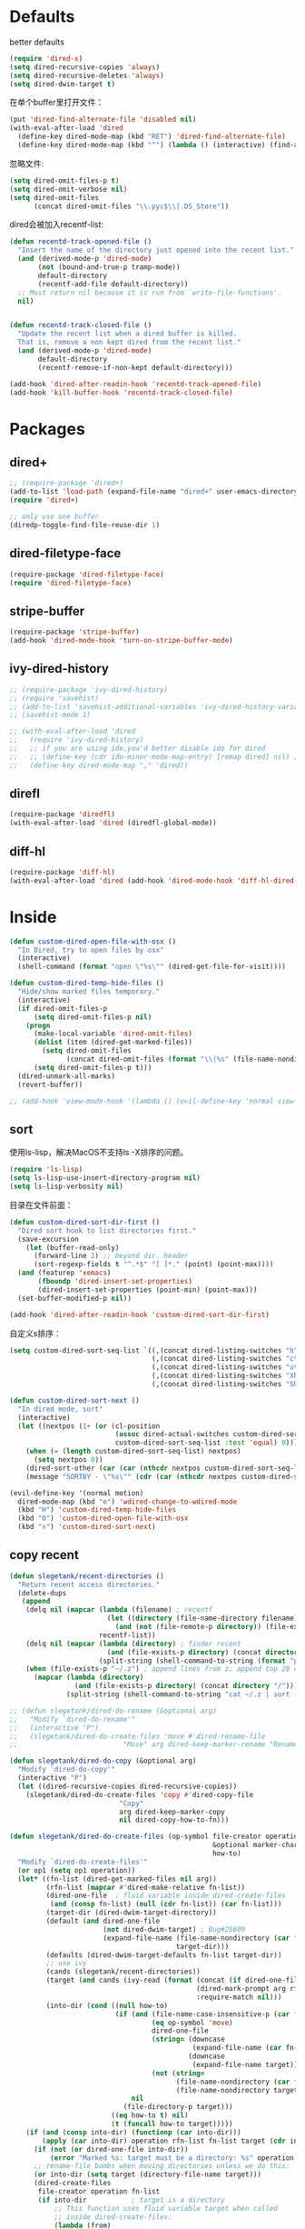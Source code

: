 * Defaults
better defaults
#+BEGIN_SRC emacs-lisp
  (require 'dired-x)
  (setq dired-recursive-copies 'always)
  (setq dired-recursive-deletes 'always)
  (setq dired-dwim-target t)
#+END_SRC

在单个buffer里打开文件：
#+BEGIN_SRC emacs-lisp
  (put 'dired-find-alternate-file 'disabled nil)
  (with-eval-after-load 'dired
    (define-key dired-mode-map (kbd "RET") 'dired-find-alternate-file)
    (define-key dired-mode-map (kbd "^") (lambda () (interactive) (find-alternate-file ".."))))  ; was dired-up-directory)

#+END_SRC

忽略文件:
#+BEGIN_SRC emacs-lisp
  (setq dired-omit-files-p t)
  (setq dired-omit-verbose nil)
  (setq dired-omit-files
        (concat dired-omit-files "\\.pyc$\\|.DS_Store"))
#+END_SRC

dired会被加入recentf-list:
#+BEGIN_SRC emacs-lisp
  (defun recentd-track-opened-file ()
    "Insert the name of the directory just opened into the recent list."
    (and (derived-mode-p 'dired-mode)
         (not (bound-and-true-p tramp-mode))
         default-directory
         (recentf-add-file default-directory))
    ;; Must return nil because it is run from `write-file-functions'.
    nil)


  (defun recentd-track-closed-file ()
    "Update the recent list when a dired buffer is killed.
    That is, remove a non kept dired from the recent list."
    (and (derived-mode-p 'dired-mode)
         default-directory
         (recentf-remove-if-non-kept default-directory)))

  (add-hook 'dired-after-readin-hook 'recentd-track-opened-file)
  (add-hook 'kill-buffer-hook 'recentd-track-closed-file)
#+END_SRC

* Packages
** dired+
#+BEGIN_SRC emacs-lisp
  ;; (require-package 'dired+)
  (add-to-list 'load-path (expand-file-name "dired+" user-emacs-directory))
  (require 'dired+)
  
  ;; only use one buffer
  (diredp-toggle-find-file-reuse-dir 1)
#+END_SRC
** dired-filetype-face
#+BEGIN_SRC emacs-lisp
  (require-package 'dired-filetype-face)
  (require 'dired-filetype-face)
#+END_SRC
** stripe-buffer
#+BEGIN_SRC emacs-lisp
  (require-package 'stripe-buffer)
  (add-hook 'dired-mode-hook 'turn-on-stripe-buffer-mode)
#+END_SRC
** ivy-dired-history
#+BEGIN_SRC emacs-lisp
  ;; (require-package 'ivy-dired-history)
  ;; (require 'savehist)
  ;; (add-to-list 'savehist-additional-variables 'ivy-dired-history-variable)
  ;; (savehist-mode 1)

  ;; (with-eval-after-load 'dired
  ;;   (require 'ivy-dired-history)
  ;;   ;; if you are using ido,you'd better disable ido for dired
  ;;   ;; (define-key (cdr ido-minor-mode-map-entry) [remap dired] nil) ;in ido-setup-hook
  ;;   (define-key dired-mode-map "," 'dired))
#+END_SRC
** direfl
#+BEGIN_SRC emacs-lisp
  (require-package 'diredfl)
  (with-eval-after-load 'dired (diredfl-global-mode))
#+END_SRC

** diff-hl
#+BEGIN_SRC emacs-lisp
  (require-package 'diff-hl)
  (with-eval-after-load 'dired (add-hook 'dired-mode-hook 'diff-hl-dired-mode))
#+END_SRC

* Inside
#+BEGIN_SRC emacs-lisp
  (defun custom-dired-open-file-with-osx ()
    "In Dired, try to open files by osx"
    (interactive)
    (shell-command (format "open \"%s\"" (dired-get-file-for-visit))))

  (defun custom-dired-temp-hide-files ()
    "Hide/show marked files temporary."
    (interactive)
    (if dired-omit-files-p
        (setq dired-omit-files-p nil)
      (progn
        (make-local-variable 'dired-omit-files)
        (dolist (item (dired-get-marked-files))
          (setq dired-omit-files
                (concat dired-omit-files (format "\\|%s" (file-name-nondirectory item)))))
        (setq dired-omit-files-p t)))
    (dired-unmark-all-marks)
    (revert-buffer))

  ;; (add-hook 'view-mode-hook '(lambda () (evil-define-key 'normal view-mode-map (kbd "q") 'View-quit)))

#+END_SRC
** sort
使用ls-lisp，解决MacOS不支持ls -X排序的问题。
#+BEGIN_SRC emacs-lisp
  (require 'ls-lisp)
  (setq ls-lisp-use-insert-directory-program nil)
  (setq ls-lisp-verbosity nil)
#+END_SRC

目录在文件前面：
#+BEGIN_SRC emacs-lisp
  (defun custom-dired-sort-dir-first ()
    "Dired sort hook to list directories first."
    (save-excursion
      (let (buffer-read-only)
        (forward-line 2) ;; beyond dir. header
        (sort-regexp-fields t "^.*$" "[ ]*." (point) (point-max))))
    (and (featurep 'xemacs)
         (fboundp 'dired-insert-set-properties)
         (dired-insert-set-properties (point-min) (point-max)))
    (set-buffer-modified-p nil))

  (add-hook 'dired-after-readin-hook 'custom-dired-sort-dir-first)
#+END_SRC

自定义s排序：
#+BEGIN_SRC emacs-lisp
  (setq custom-dired-sort-seq-list `((,(concat dired-listing-switches "h") . "Name")
                                     (,(concat dired-listing-switches "cth") . "Create Time")
                                     (,(concat dired-listing-switches "uth") . "Modify Time")
                                     (,(concat dired-listing-switches "Xh") . "Extension")
                                     (,(concat dired-listing-switches "Sh") . "Size")))

  (defun custom-dired-sort-next ()
    "In dired mode, sort"
    (interactive)
    (let ((nextpos (1+ (or (cl-position
                            (assoc dired-actual-switches custom-dired-sort-seq-list)
                            custom-dired-sort-seq-list :test 'equal) 0))))
      (when (= (length custom-dired-sort-seq-list) nextpos)
        (setq nextpos 0))
      (dired-sort-other (car (car (nthcdr nextpos custom-dired-sort-seq-list))))
      (message "SORTBY - \"%s\"" (cdr (car (nthcdr nextpos custom-dired-sort-seq-list))))))

  (evil-define-key '(normal motion)
    dired-mode-map (kbd "e") 'wdired-change-to-wdired-mode
    (kbd "H") 'custom-dired-temp-hide-files
    (kbd "O") 'custom-dired-open-file-with-osx
    (kbd "s") 'custom-dired-sort-next)
#+END_SRC
** copy recent
#+BEGIN_SRC emacs-lisp
  (defun slegetank/recent-directories ()
    "Return recent access directories."
    (delete-dups
     (append
      (delq nil (mapcar (lambda (filename) ; recentf
                          (let ((directory (file-name-directory filename)))
                            (and (not (file-remote-p directory)) (file-exists-p directory) directory)))
                        recentf-list))
      (delq nil (mapcar (lambda (directory) ; finder recent
                          (and (file-exists-p directory) (concat directory "/")))
                        (split-string (shell-command-to-string (format "python %s/init/osx-recent-dir.py" user-emacs-directory)) "\n" t)))
      (when (file-exists-p "~/.z") ; append lines from z; append top 20 dirs
        (mapcar (lambda (directory)
                  (and (file-exists-p directory) (concat directory "/")))
                (split-string (shell-command-to-string "cat ~/.z | sort -r -n -k 2 -t \"|\" | cut -f 1 -d \"|\" | head -n 20") "\n" t))))))

  ;; (defun slegetank/dired-do-rename (&optional arg)
  ;;   "Modify `dired-do-rename'"
  ;;   (interactive "P")
  ;;   (slegetank/dired-do-create-files 'move #'dired-rename-file
  ;;                          "Move" arg dired-keep-marker-rename "Rename"))

  (defun slegetank/dired-do-copy (&optional arg)
    "Modify `dired-do-copy'"
    (interactive "P")
    (let ((dired-recursive-copies dired-recursive-copies))
      (slegetank/dired-do-create-files 'copy #'dired-copy-file
                             "Copy"
                             arg dired-keep-marker-copy
                             nil dired-copy-how-to-fn)))

  (defun slegetank/dired-do-create-files (op-symbol file-creator operation arg
                                                    &optional marker-char op1
                                                    how-to)
    "Modify `dired-do-create-files'"
    (or op1 (setq op1 operation))
    (let* ((fn-list (dired-get-marked-files nil arg))
           (rfn-list (mapcar #'dired-make-relative fn-list))
           (dired-one-file	; fluid variable inside dired-create-files
            (and (consp fn-list) (null (cdr fn-list)) (car fn-list)))
           (target-dir (dired-dwim-target-directory))
           (default (and dired-one-file
                         (not dired-dwim-target) ; Bug#25609
                         (expand-file-name (file-name-nondirectory (car fn-list))
                                           target-dir)))
           (defaults (dired-dwim-target-defaults fn-list target-dir))
           ;; use ivy
           (cands (slegetank/recent-directories))
           (target (and cands (ivy-read (format (concat (if dired-one-file op1 operation) " %s to: ")
                                                (dired-mark-prompt arg rfn-list) op-symbol arg) cands
                                                :require-match nil)))
           (into-dir (cond ((null how-to)
                            (if (and (file-name-case-insensitive-p (car fn-list))
                                     (eq op-symbol 'move)
                                     dired-one-file
                                     (string= (downcase
                                               (expand-file-name (car fn-list)))
                                              (downcase
                                               (expand-file-name target)))
                                     (not (string=
                                           (file-name-nondirectory (car fn-list))
                                           (file-name-nondirectory target))))
                                nil
                              (file-directory-p target)))
                           ((eq how-to t) nil)
                           (t (funcall how-to target)))))
      (if (and (consp into-dir) (functionp (car into-dir)))
          (apply (car into-dir) operation rfn-list fn-list target (cdr into-dir))
        (if (not (or dired-one-file into-dir))
            (error "Marked %s: target must be a directory: %s" operation target))
        ;; rename-file bombs when moving directories unless we do this:
        (or into-dir (setq target (directory-file-name target)))
        (dired-create-files
         file-creator operation fn-list
         (if into-dir			; target is a directory
             ;; This function uses fluid variable target when called
             ;; inside dired-create-files:
             (lambda (from)
               (expand-file-name (file-name-nondirectory from) target))
           (lambda (_from) target))
         marker-char))))

  ;; (define-key dired-mode-map (kbd "C") 'slegetank/dired-do-copy)
  ;; (define-key dired-mode-map (kbd "R") 'slegetank/dired-do-rename)
#+END_SRC

** zip
unzip默认行为会多一层文件夹，修改：
#+BEGIN_SRC emacs-lisp
  (eval-after-load "dired-aux"
    '(add-to-list 'dired-compress-file-suffixes
                  '("\\.zip\\'" ".zip" "unzip")))
#+END_SRC
* Outside
#+BEGIN_SRC emacs-lisp
    (require-package 'ivy)
    (require 'ivy) ; swiper 7.0+ should be installed

    (defun custom-goto-recent-directory ()
      "Open recent directory with dired; add z cmd & MacOS recent dir list to this"
      (interactive)
      (unless recentf-mode (recentf-mode 1))
      (let ((collection (slegetank/recent-directories)))
        (ivy-read "directories:" collection :action 'dired)))

    (defun custom-goto-finder-directory ()
      "Open OSX Finder path with dired"
      (interactive)
      (dired (file-name-as-directory (s-trim (shell-command-to-string "osascript -e \'tell app \"Finder\" to POSIX path of (insertion location as alias)\'")))))

    (defun slegetank/goto-xcode-project ()
      "Open current XCode project path with dired"
      (interactive)
      (dired (file-name-as-directory (file-name-directory (s-trim (shell-command-to-string "osascript -e 'tell application id \"com.apple.dt.Xcode\" to return path of document 1'"))))))


    (defun slegetank/goto-android-project ()
      "Open current XCode project path with magit"
      (interactive)
      (let ((cmd-result (shell-command-to-string "osascript -e 'tell application \"System Events\" to get the {title} of window 1 of process \"Android Studio\"'")))
        (if cmd-result
            (dired (file-name-as-directory (file-name-directory (s-chop-suffix "]"
                                                                               (s-chop-prefix "["
                                                                                              (car
                                                                                               (s-match "\\[.*?\\]" (s-trim cmd-result))))))))
          (message "Found no android project."))))

    (defun custom-open-xcode-file ()
      "Open current XCode editing file with emacs"
      (interactive)
      (find-file (s-trim (shell-command-to-string "osascript -e 'tell application id \"com.apple.dt.Xcode\" to return path of last item of source documents'"))))

    (require 'bookmark)
    (defun custom-ido-bookmark-jump ()
      "Jump to bookmark using ido"
      (interactive)
      (let ((dir (custom-ido-get-bookmark-dir)))
        (when dir
          (find-alternate-file dir))))

    (defun custom-ido-get-bookmark-dir ()
      "Get the directory of a bookmark."
      (let* ((name (ido-completing-read "Use dir of bookmark: " (bookmark-all-names) nil t))
             (bmk (bookmark-get-bookmark name)))
        (when bmk
          (setq bookmark-alist (delete bmk bookmark-alist))
          (push bmk bookmark-alist)
          (let ((filename (bookmark-get-filename bmk)))
            (if (file-directory-p filename)
                filename
              (file-name-directory filename))))))

    (slegetank/leader-define-key
     "d" nil "Dired"
      "dd" 'dired-jump "Current dir"
      "do" 'dired-jump-other-window "dd in other window"
      "dr" 'custom-goto-recent-directory "Recent dirs"
      "df" 'custom-goto-finder-directory "Dired Finder"
      "dx" 'slegetank/goto-xcode-project "Xcode proj dir"
      "da" 'slegetank/goto-android-project "Android proj dir"
      "fx" 'custom-open-xcode-file "Xcode file"
      "dm" 'custom-ido-bookmark-jump "Dired bookmark")
#+END_SRC
